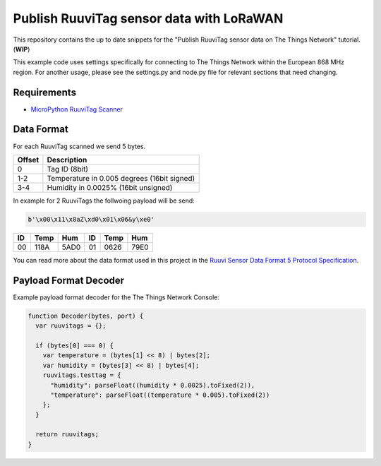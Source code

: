 =========================================
Publish RuuviTag sensor data with LoRaWAN
=========================================

This repository contains the up to date snippets for the "Publish RuuviTag sensor data on The Things Network" tutorial. (**WIP**)

This example code uses settings specifically for connecting to The Things Network within the European 868 MHz region. For another usage, please see the settings.py and node.py file for relevant sections that need changing.


Requirements
------------

* `MicroPython RuuviTag Scanner <https://github.com/rroemhild/micropython-ruuvitag>`_


Data Format
-----------

For each RuuviTag scanned we send 5 bytes.

+--------+---------------------------------------------+
| Offset | Description                                 |
+========+=============================================+
| 0      | Tag ID (8bit)                               |
+--------+---------------------------------------------+
| 1-2    | Temperature in 0.005 degrees (16bit signed) |
+--------+---------------------------------------------+
| 3-4    | Humidity in 0.0025% (16bit unsigned)        |
+--------+---------------------------------------------+

In example for 2 RuuviTags the follwoing payload will be send:

.. code-block:: python

    b'\x00\x11\x8aZ\xd0\x01\x06&y\xe0'

+----+------+------+----+------+------+
| ID | Temp | Hum  | ID | Temp | Hum  |
+====+======+======+====+======+======+
| 00 | 118A | 5AD0 | 01 | 0626 | 79E0 |
+----+------+------+----+------+------+

You can read more about the data format used in this project in the `Ruuvi Sensor Data Format 5 Protocol Specification <https://github.com/ruuvi/ruuvi-sensor-protocols#data-format-5-protocol-specification>`_.


Payload Format Decoder
----------------------

Example payload format decoder for the The Things Network Console:

.. code-block:: javascript

    function Decoder(bytes, port) {
      var ruuvitags = {};

      if (bytes[0] === 0) {
        var temperature = (bytes[1] << 8) | bytes[2];
        var humidity = (bytes[3] << 8) | bytes[4];
        ruuvitags.testtag = {
          "humidity": parseFloat((humidity * 0.0025).toFixed(2)),
          "temperature": parseFloat((temperature * 0.005).toFixed(2))
        };
      }

      return ruuvitags;
    }
